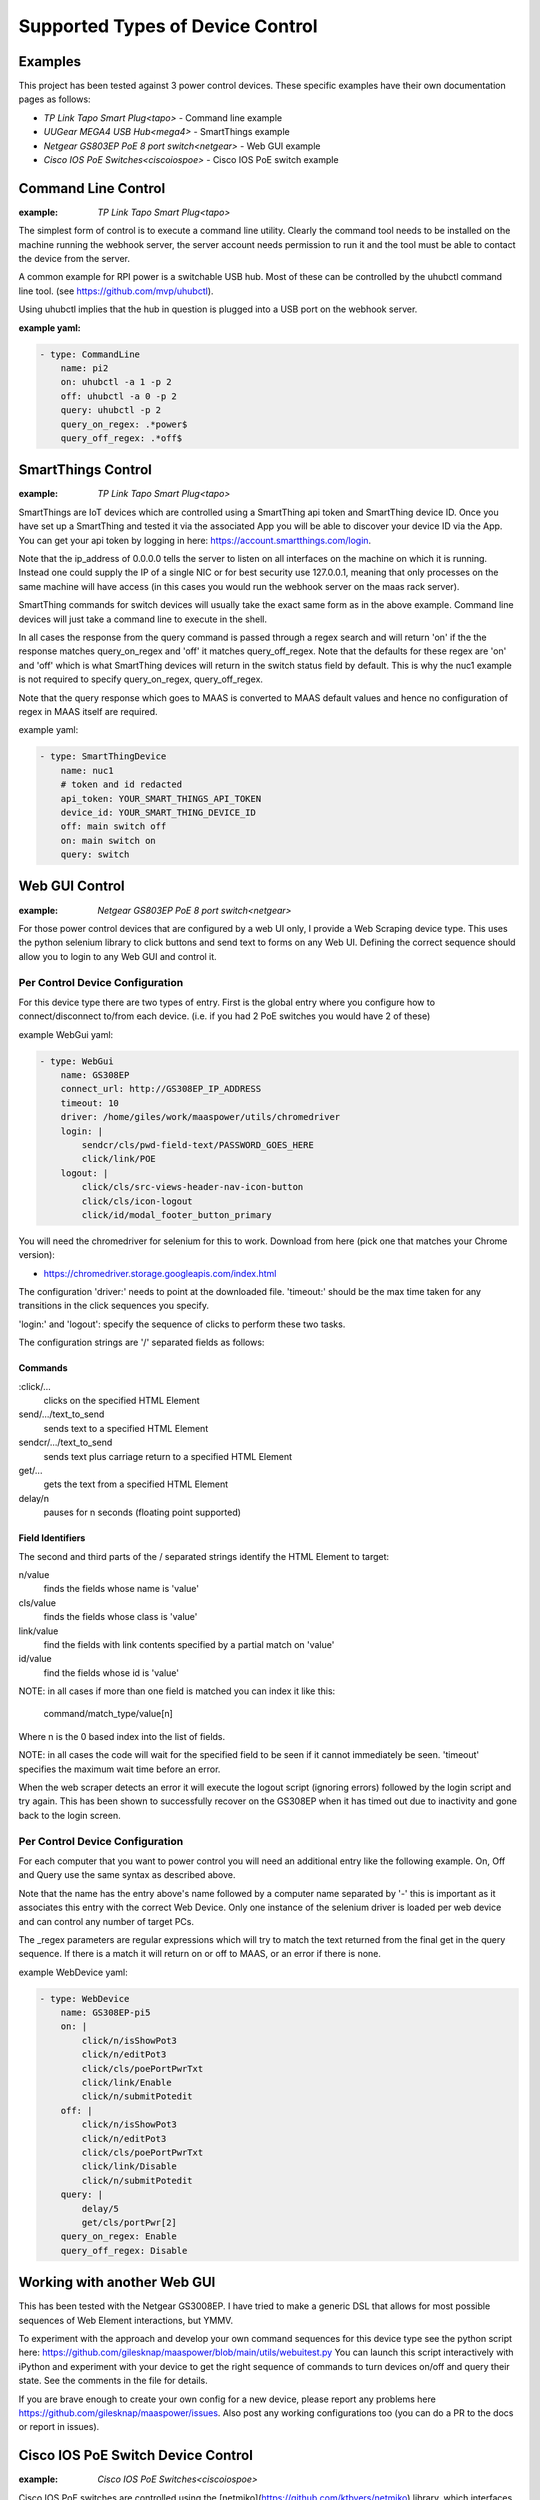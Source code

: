 Supported Types of Device Control
=================================

Examples
--------

This project has been tested against 3 power control devices. These specific
examples have their own documentation pages as follows:

- `TP Link Tapo Smart Plug<tapo>` - Command line example
- `UUGear MEGA4 USB Hub<mega4>` - SmartThings example
- `Netgear GS803EP PoE 8 port switch<netgear>`  - Web GUI example
- `Cisco IOS PoE Switches<ciscoiospoe>` - Cisco IOS PoE switch example



Command Line Control
--------------------

:example:
    `TP Link Tapo Smart Plug<tapo>`

The simplest form of control is to execute a command line utility. Clearly 
the command tool needs to be installed on the machine running the webhook
server, the server account needs permission to run it and the tool must
be able to contact the device from the server.

A common example for RPI power is a switchable USB hub. Most of these can be
controlled by the uhubctl command line tool. 
(see https://github.com/mvp/uhubctl).

Using uhubctl implies that the hub in question is plugged into a USB port
on the webhook server.

:example yaml:

.. code-block:: yaml

        - type: CommandLine
            name: pi2
            on: uhubctl -a 1 -p 2
            off: uhubctl -a 0 -p 2
            query: uhubctl -p 2
            query_on_regex: .*power$
            query_off_regex: .*off$


SmartThings Control
-------------------

:example:
    `TP Link Tapo Smart Plug<tapo>`

SmartThings are IoT devices
which are controlled using a SmartThing api token and SmartThing device
ID. Once you have set up a SmartThing and tested it via the associated 
App you will be able to discover your device ID via the App. You can get
your api token by logging in here: https://account.smartthings.com/login.


Note that the ip_address of 0.0.0.0 tells the server to listen on all
interfaces on the machine on which it is running. Instead one could
supply the IP of a single NIC or for best security use 127.0.0.1, meaning
that only processes on the same machine will have access (in this cases
you would run the webhook server on the maas rack server).

SmartThing commands for switch devices will usually take the exact same form 
as in the above example. Command line devices will just take a command line 
to execute in the shell.

In all cases the response from the query command is passed through a regex search
and will return 'on' if the the response matches query_on_regex and 'off' it
matches query_off_regex. Note that the defaults for these regex are 'on' and
'off' which is what SmartThing devices will return in the switch 
status field by default. This is why the nuc1 example is not required to 
specify query_on_regex, query_off_regex.

Note that the query response which goes to MAAS is converted to 
MAAS default values and hence no configuration of regex in 
MAAS itself are required.

example yaml:

.. code-block:: yaml

        - type: SmartThingDevice
            name: nuc1
            # token and id redacted
            api_token: YOUR_SMART_THINGS_API_TOKEN
            device_id: YOUR_SMART_THING_DEVICE_ID
            off: main switch off
            on: main switch on
            query: switch

Web GUI Control
---------------

:example:
    `Netgear GS803EP PoE 8 port switch<netgear>`

For those power control devices that are configured by a web UI only, I provide
a Web Scraping device type. This uses the python selenium library to 
click buttons and send text to forms on any Web UI. Defining the correct
sequence should allow you to login to any Web GUI and control it.


Per Control Device Configuration
~~~~~~~~~~~~~~~~~~~~~~~~~~~~~~~~

For this device type there are two types of entry. First is the global entry
where you configure how to connect/disconnect to/from each device. (i.e.
if you had 2 PoE switches you would have 2 of these) 

example WebGui yaml:

.. code-block:: yaml

        - type: WebGui
            name: GS308EP
            connect_url: http://GS308EP_IP_ADDRESS
            timeout: 10
            driver: /home/giles/work/maaspower/utils/chromedriver
            login: |
                sendcr/cls/pwd-field-text/PASSWORD_GOES_HERE
                click/link/POE
            logout: |
                click/cls/src-views-header-nav-icon-button
                click/cls/icon-logout
                click/id/modal_footer_button_primary

You will need the chromedriver for selenium for this to work. Download from 
here (pick one that matches your Chrome version):

- https://chromedriver.storage.googleapis.com/index.html

The configuration 'driver:' needs to point at the downloaded file. 'timeout:'
should be the max time taken for any transitions in the click sequences you 
specify. 

'login:' and 'logout': specify the sequence of clicks to perform these two 
tasks.

The configuration strings are '/' separated fields as follows:

Commands
@@@@@@@@

:click/...   
    clicks on the specified HTML Element

send/.../text_to_send
    sends text to a specified HTML Element

sendcr/.../text_to_send
    sends text plus carriage return to a specified HTML Element

get/...   
    gets the text from a specified HTML Element

delay/n   
    pauses for n seconds (floating point supported)

Field Identifiers
@@@@@@@@@@@@@@@@@

The second and third parts of the / separated strings identify the HTML
Element to target:

n/value
    finds the fields whose name is 'value'

cls/value
    finds the fields whose class is 'value'

link/value
    find the fields with link contents specified by a partial match on 'value'

id/value
    find the fields whose id is 'value'


NOTE: in all cases if more than one field is matched you can index it like this:

    command/match_type/value[n]

Where n is the 0 based index into the list of fields.

NOTE: in all cases the code will wait for the specified field to be seen
if it cannot immediately be seen. 
'timeout' specifies the maximum wait time before an error.

When the web scraper detects an error it will execute the logout script
(ignoring errors) followed by the login script and try again. This has 
been shown to successfully recover on the GS308EP when it has timed out
due to inactivity and gone back to the login screen.



Per Control Device Configuration
~~~~~~~~~~~~~~~~~~~~~~~~~~~~~~~~

For each computer that you want to power control you will need an additional
entry like the following example. On, Off and Query use the same syntax as 
described above. 

Note that the name has the entry above's name followed by a computer name 
separated by '-' this is important as it associates this entry with the 
correct Web Device. Only one instance of the selenium driver is loaded 
per web device and can control any number of target PCs.

The _regex parameters are regular expressions which will try to match
the text returned from the final get in the query sequence. If there is 
a match it will return on or off to MAAS, or an error if there is none.

example WebDevice yaml:

.. code-block:: yaml

    - type: WebDevice
        name: GS308EP-pi5
        on: |
            click/n/isShowPot3
            click/n/editPot3
            click/cls/poePortPwrTxt
            click/link/Enable
            click/n/submitPotedit
        off: |
            click/n/isShowPot3
            click/n/editPot3
            click/cls/poePortPwrTxt
            click/link/Disable
            click/n/submitPotedit
        query: |
            delay/5
            get/cls/portPwr[2]
        query_on_regex: Enable
        query_off_regex: Disable


Working with another Web GUI
----------------------------

This has been tested with the Netgear GS3008EP. I have tried to make a generic
DSL that allows for most possible sequences of Web Element interactions, but 
YMMV. 

To experiment with the approach and develop your own command sequences for
this device type see the python script here: 
https://github.com/gilesknap/maaspower/blob/main/utils/webuitest.py
You can launch this script interactively with iPython and experiment with
your device to get the right sequence of commands to turn devices on/off and
query their state. See the comments in the file for details.

If you are brave enough to create your own config for a new device, please
report any problems here https://github.com/gilesknap/maaspower/issues. Also
post any working configurations too (you can do a PR to the docs or 
report in issues).

Cisco IOS PoE Switch Device Control
-----------------------------------

:example:
    `Cisco IOS PoE Switches<ciscoiospoe>`

Cisco IOS PoE switches are controlled using the [netmiko](https://github.com/ktbyers/netmiko)
library, which interfaces with the switch using ssh. This method will manipulate the
`power inline` configuration option on a switch port interface to turn a connected
PoE device on or off. The actions of turning a device on/off are threaded, where the
query action is not.

A YAML configuration example for controlling a Raspberry Pi 4B (PoE powered) is below:

.. code-block:: yaml

    - type: CiscoIOSPOESwitch
      name: rpi_4b_1
      ip_address: 10.0.0.1
      username: "root"
      password: "123qwe"
      port_selection_string: "gigabitEthernet 1/0/22"

      # Optional parameters
      #enable_password: "123qwe"
      #port_poe_watts: 30

The above example pertains to a Raspberry Pi 4B, labeled '**rpi_4b_1**'' (with PoE HAT), connected
to a Cisco Catalyst 2960X PoE switch at switchport '**gigabitEthernet 1/0/22**'. The Cisco 
switch hosts SSH accessible at IP '**10.0.0.1**'. Maaspower will establish an SSH connection to
the switch utilizing the credentials '**root**'/'**123qwe**'. No specific PoE budget is necessary,
hence the ``port_poe_watts`` parameter remains unset. Given the privileged status of the root
user account, no enablement is required, rendering the ``enable_password`` unset.

========================= ============ ============================================================================
**Parameter**             **Required** **Description**
``type``                  Y            Class/type of device controlling the endpoint device
``name``                  Y            Logical device name for server connected to the Cisco switch port
``ip_address``            Y            IP address of the Cisco IOS PoE switch
``username``              Y            Username for the Cisco IOS PoE switch
``password``              Y            Password for the Cisco IOS PoE switch
``port_selection_string`` Y            Port selection for the target device connected to the switch in Cisco format
``enable_password``       N            Enable/secret password for escalating privileges on the Cisco switch
``port_poe_watts``        N            Power budget (in watts) for the target Cisco switch port
========================= ============ ============================================================================


.. warning::
    This module has been developed against and only tested on a Cisco Catalyst 2960X
    (WS-C2960X-24PS-L) with IOS version 15.2(7)E4.


